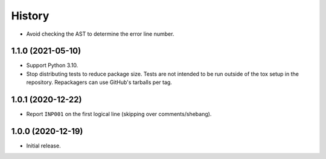 =======
History
=======

* Avoid checking the AST to determine the error line number.

1.1.0 (2021-05-10)
------------------

* Support Python 3.10.

* Stop distributing tests to reduce package size. Tests are not intended to be
  run outside of the tox setup in the repository. Repackagers can use GitHub's
  tarballs per tag.

1.0.1 (2020-12-22)
------------------

* Report ``INP001`` on the first logical line (skipping over comments/shebang).

1.0.0 (2020-12-19)
------------------

* Initial release.
